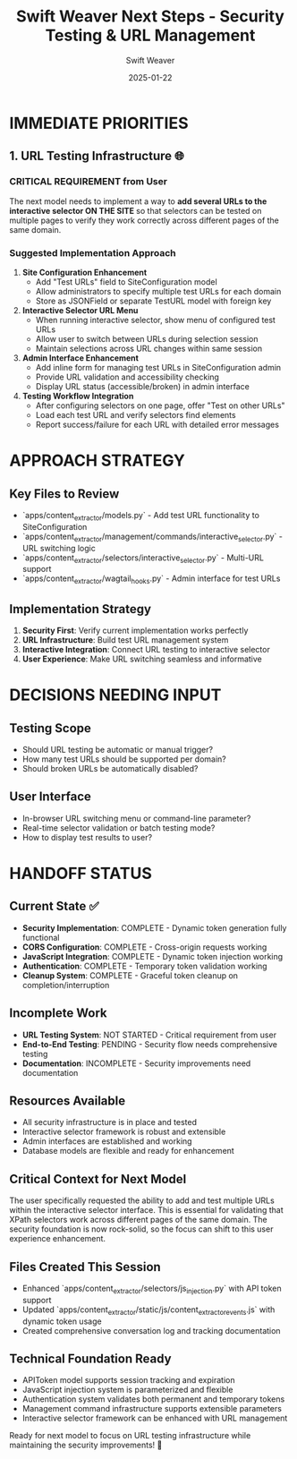 #+TITLE: Swift Weaver Next Steps - Security Testing & URL Management
#+AUTHOR: Swift Weaver
#+DATE: 2025-01-22
#+FILETAGS: :next-steps:security:testing:swift-weaver:

* IMMEDIATE PRIORITIES



** 1. URL Testing Infrastructure 🌐
   :PROPERTIES:
   :PRIORITY: HIGH
   :ESTIMATED_TIME: 45 minutes
   :REQUIREMENT: User Requested Feature
   :END:

*** CRITICAL REQUIREMENT from User
The next model needs to implement a way to **add several URLs to the interactive selector ON THE SITE** so that selectors can be tested on multiple pages to verify they work correctly across different pages of the same domain.

*** Suggested Implementation Approach
1. **Site Configuration Enhancement**
   - Add "Test URLs" field to SiteConfiguration model
   - Allow administrators to specify multiple test URLs for each domain
   - Store as JSONField or separate TestURL model with foreign key

2. **Interactive Selector URL Menu**
   - When running interactive selector, show menu of configured test URLs
   - Allow user to switch between URLs during selection session
   - Maintain selections across URL changes within same session

3. **Admin Interface Enhancement**
   - Add inline form for managing test URLs in SiteConfiguration admin
   - Provide URL validation and accessibility checking
   - Display URL status (accessible/broken) in admin interface

4. **Testing Workflow Integration**
   - After configuring selectors on one page, offer "Test on other URLs"
   - Load each test URL and verify selectors find elements
   - Report success/failure for each URL with detailed error messages

* APPROACH STRATEGY

** Key Files to Review
- `apps/content_extractor/models.py` - Add test URL functionality to SiteConfiguration
- `apps/content_extractor/management/commands/interactive_selector.py` - URL switching logic
- `apps/content_extractor/selectors/interactive_selector.py` - Multi-URL support
- `apps/content_extractor/wagtail_hooks.py` - Admin interface for test URLs

** Implementation Strategy
1. **Security First**: Verify current implementation works perfectly
2. **URL Infrastructure**: Build test URL management system
3. **Interactive Integration**: Connect URL testing to interactive selector
4. **User Experience**: Make URL switching seamless and informative

* DECISIONS NEEDING INPUT

** Testing Scope
- Should URL testing be automatic or manual trigger?
- How many test URLs should be supported per domain?
- Should broken URLs be automatically disabled?

** User Interface
- In-browser URL switching menu or command-line parameter?
- Real-time selector validation or batch testing mode?
- How to display test results to user?

* HANDOFF STATUS

** Current State ✅
- **Security Implementation**: COMPLETE - Dynamic token generation fully functional
- **CORS Configuration**: COMPLETE - Cross-origin requests working
- **JavaScript Integration**: COMPLETE - Dynamic token injection working
- **Authentication**: COMPLETE - Temporary token validation working
- **Cleanup System**: COMPLETE - Graceful token cleanup on completion/interruption

** Incomplete Work
- **URL Testing System**: NOT STARTED - Critical requirement from user
- **End-to-End Testing**: PENDING - Security flow needs comprehensive testing
- **Documentation**: INCOMPLETE - Security improvements need documentation

** Resources Available
- All security infrastructure is in place and tested
- Interactive selector framework is robust and extensible
- Admin interfaces are established and working
- Database models are flexible and ready for enhancement

** Critical Context for Next Model
The user specifically requested the ability to add and test multiple URLs within the interactive selector interface. This is essential for validating that XPath selectors work across different pages of the same domain. The security foundation is now rock-solid, so the focus can shift to this user experience enhancement.

** Files Created This Session
- Enhanced `apps/content_extractor/selectors/js_injection.py` with API token support
- Updated `apps/content_extractor/static/js/content_extractor_events.js` with dynamic token usage
- Created comprehensive conversation log and tracking documentation

** Technical Foundation Ready
- APIToken model supports session tracking and expiration
- JavaScript injection system is parameterized and flexible  
- Authentication system validates both permanent and temporary tokens
- Management command infrastructure supports extensible parameters
- Interactive selector framework can be enhanced with URL management

Ready for next model to focus on URL testing infrastructure while maintaining the security improvements! 🚀 